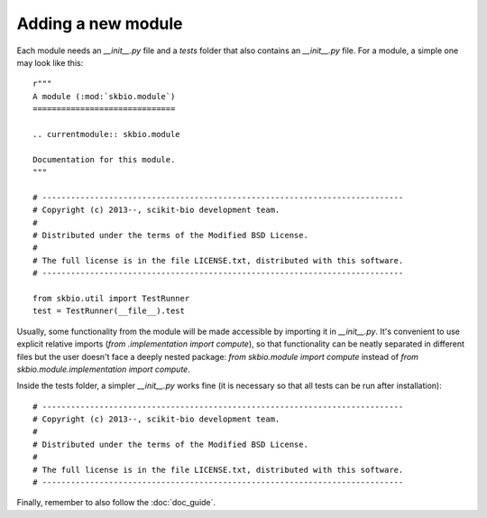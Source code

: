 Adding a new module
===================

Each module needs an `__init__.py` file and a `tests` folder that also
contains an `__init__.py` file. For a module, a simple one may look
like this::

    r"""
    A module (:mod:`skbio.module`)
    ==============================

    .. currentmodule:: skbio.module

    Documentation for this module.
    """

    # ----------------------------------------------------------------------------
    # Copyright (c) 2013--, scikit-bio development team.
    #
    # Distributed under the terms of the Modified BSD License.
    #
    # The full license is in the file LICENSE.txt, distributed with this software.
    # ----------------------------------------------------------------------------

    from skbio.util import TestRunner
    test = TestRunner(__file__).test

Usually, some functionality from the module will be made accessible by
importing it in `__init__.py`. It's convenient to use explicit
relative imports (`from .implementation import compute`), so that
functionality can be neatly separated in different files but the user
doesn't face a deeply nested package: `from skbio.module import
compute` instead of `from skbio.module.implementation import compute`.

Inside the tests folder, a simpler `__init__.py` works fine (it is
necessary so that all tests can be run after installation)::

    # ----------------------------------------------------------------------------
    # Copyright (c) 2013--, scikit-bio development team.
    #
    # Distributed under the terms of the Modified BSD License.
    #
    # The full license is in the file LICENSE.txt, distributed with this software.
    # ----------------------------------------------------------------------------

Finally, remember to also follow the :doc:`doc_guide`.
